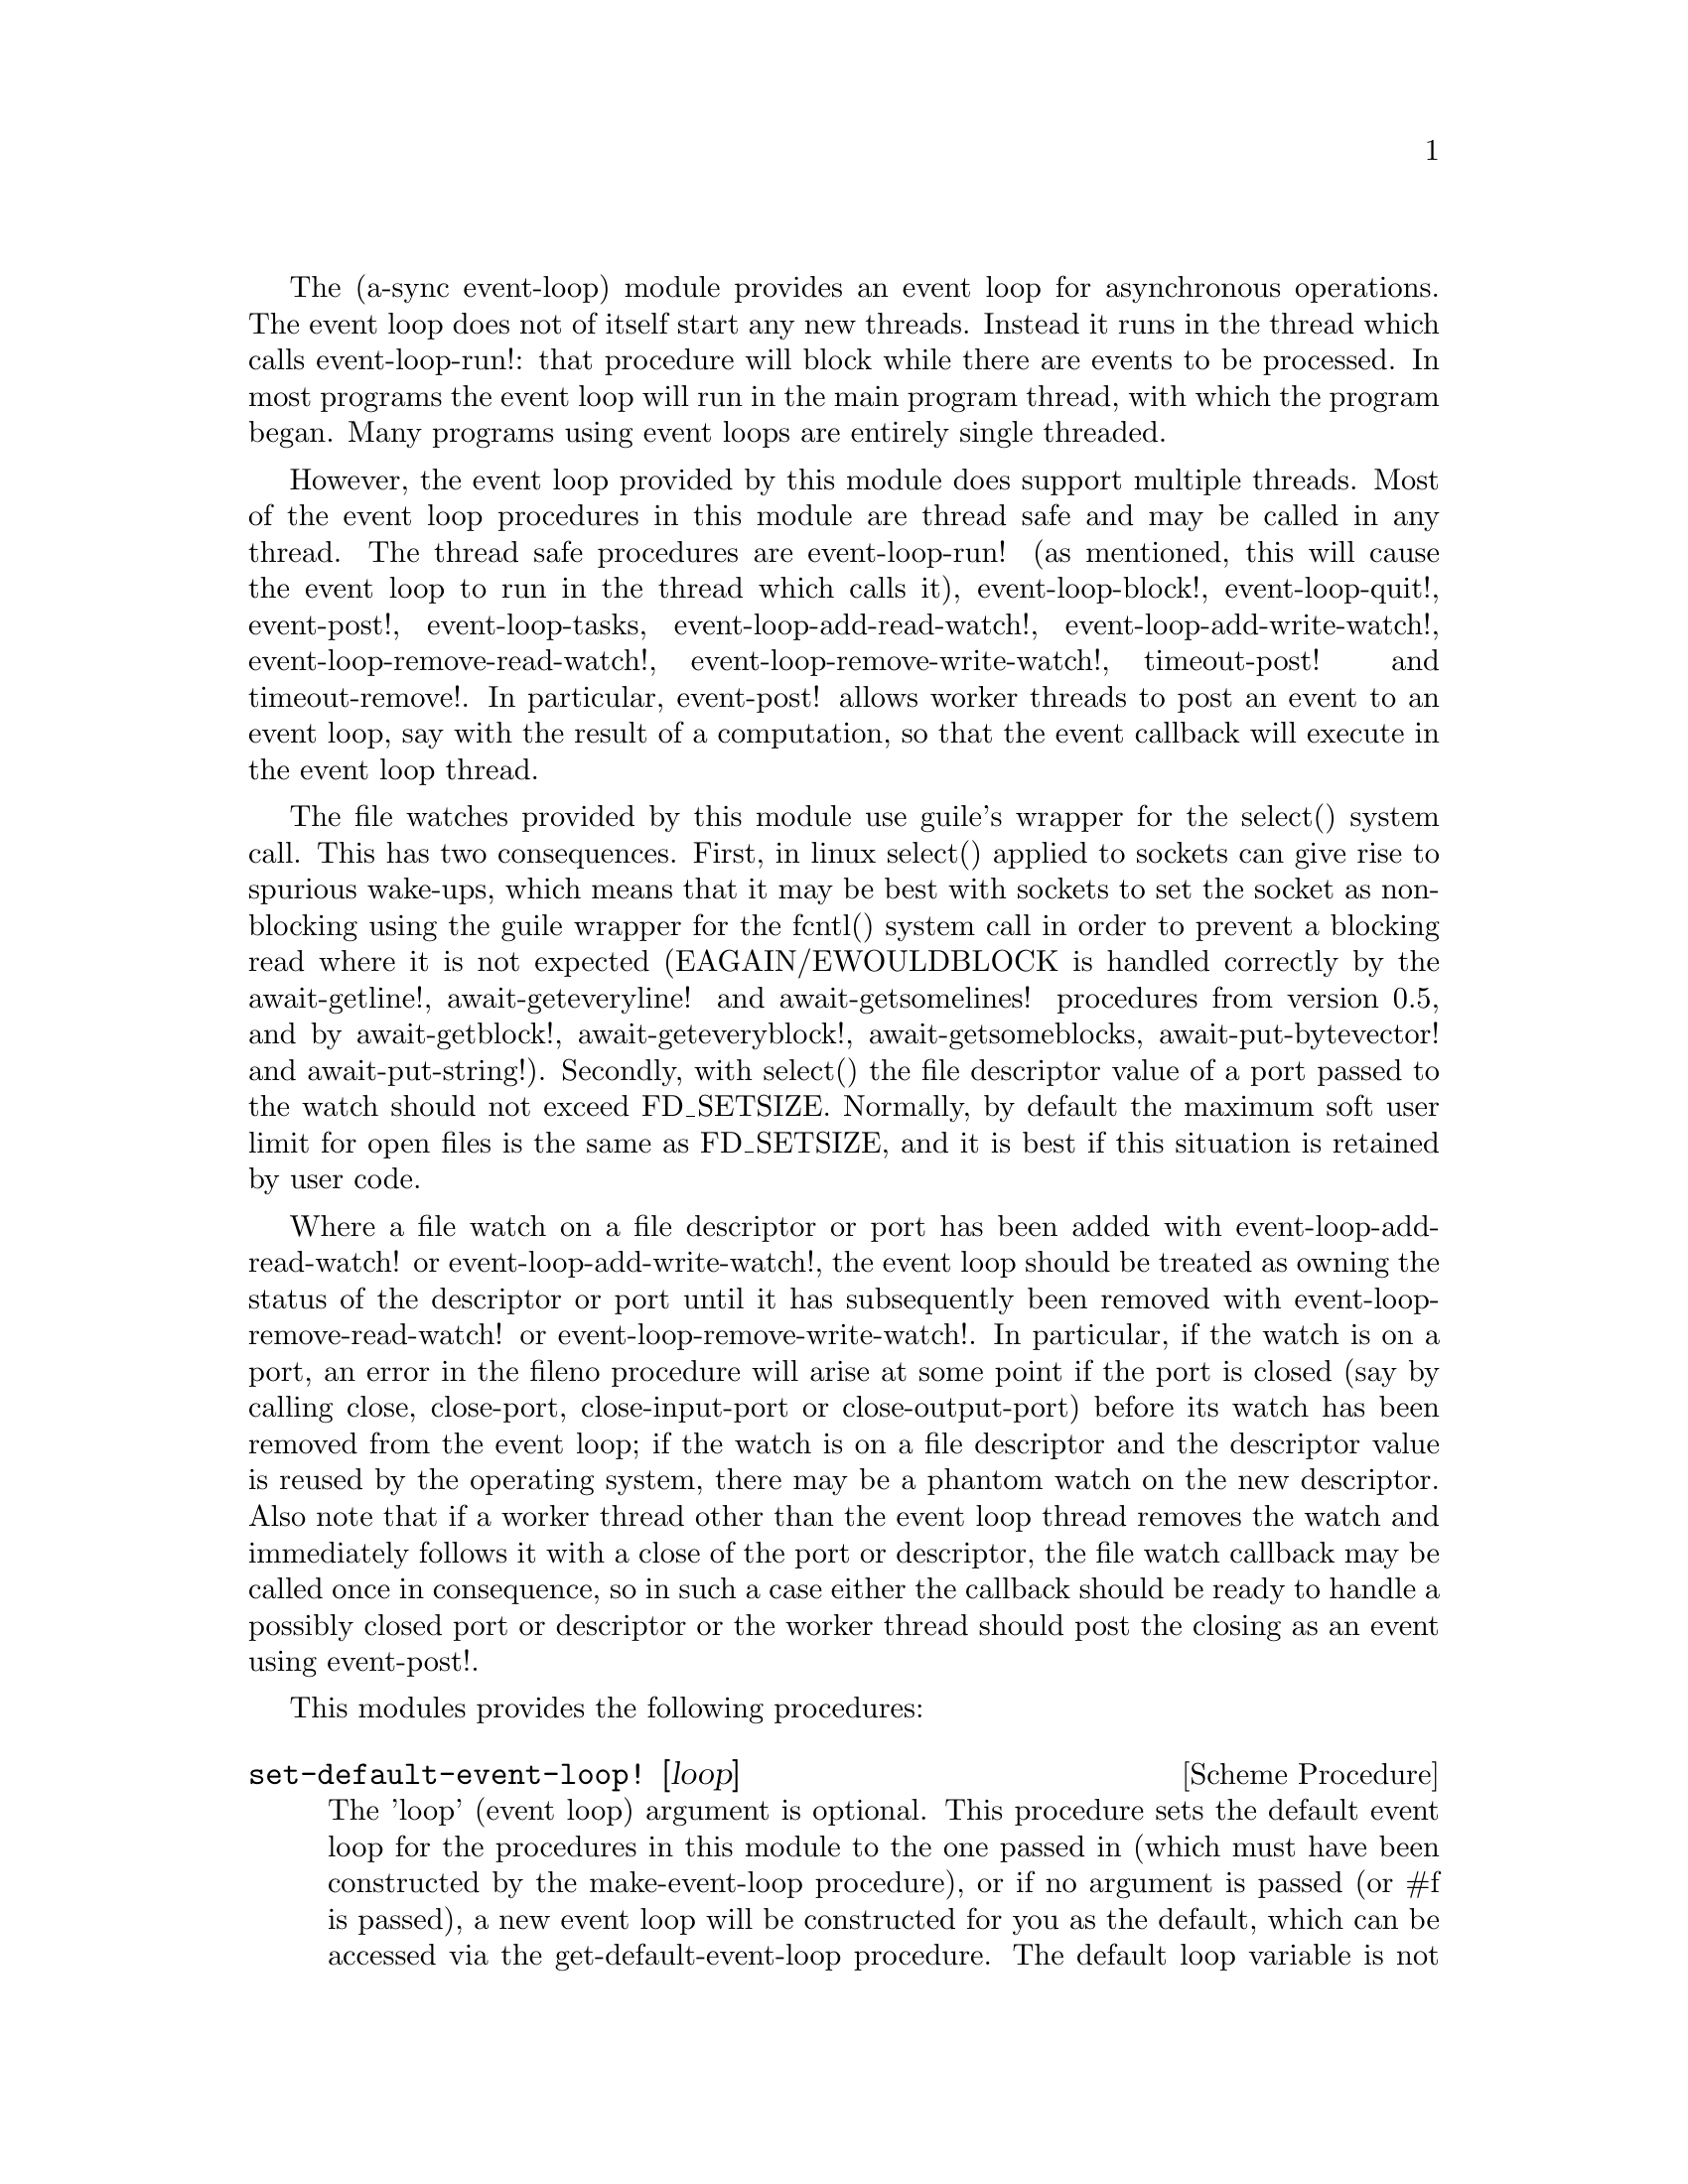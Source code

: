 @node event loop,sockets,coroutines,Top

The (a-sync event-loop) module provides an event loop for asynchronous
operations.  The event loop does not of itself start any new threads.
Instead it runs in the thread which calls event-loop-run!: that
procedure will block while there are events to be processed.  In most
programs the event loop will run in the main program thread, with
which the program began.  Many programs using event loops are entirely
single threaded.

However, the event loop provided by this module does support multiple
threads.  Most of the event loop procedures in this module are thread
safe and may be called in any thread.  The thread safe procedures are
event-loop-run! (as mentioned, this will cause the event loop to run
in the thread which calls it), event-loop-block!, event-loop-quit!,
event-post!, event-loop-tasks, event-loop-add-read-watch!,
event-loop-add-write-watch!, event-loop-remove-read-watch!,
event-loop-remove-write-watch!, timeout-post! and timeout-remove!.  In
particular, event-post! allows worker threads to post an event to an
event loop, say with the result of a computation, so that the event
callback will execute in the event loop thread.

The file watches provided by this module use guile's wrapper for the
select() system call.  This has two consequences.  First, in linux
select() applied to sockets can give rise to spurious wake-ups, which
means that it may be best with sockets to set the socket as
non-blocking using the guile wrapper for the fcntl() system call in
order to prevent a blocking read where it is not expected
(EAGAIN/EWOULDBLOCK is handled correctly by the await-getline!,
await-geteveryline! and await-getsomelines! procedures from version
0.5, and by await-getblock!, await-geteveryblock!,
await-getsomeblocks, await-put-bytevector! and await-put-string!).
Secondly, with select() the file descriptor value of a port passed to
the watch should not exceed FD_SETSIZE.  Normally, by default the
maximum soft user limit for open files is the same as FD_SETSIZE, and
it is best if this situation is retained by user code.

Where a file watch on a file descriptor or port has been added with
event-loop-add-read-watch! or event-loop-add-write-watch!, the event
loop should be treated as owning the status of the descriptor or port
until it has subsequently been removed with
event-loop-remove-read-watch! or event-loop-remove-write-watch!.  In
particular, if the watch is on a port, an error in the fileno
procedure will arise at some point if the port is closed (say by
calling close, close-port, close-input-port or close-output-port)
before its watch has been removed from the event loop; if the watch is
on a file descriptor and the descriptor value is reused by the
operating system, there may be a phantom watch on the new descriptor.
Also note that if a worker thread other than the event loop thread
removes the watch and immediately follows it with a close of the port
or descriptor, the file watch callback may be called once in
consequence, so in such a case either the callback should be ready to
handle a possibly closed port or descriptor or the worker thread
should post the closing as an event using event-post!.

This modules provides the following procedures:

@deffn {Scheme Procedure} set-default-event-loop! [loop]
The 'loop' (event loop) argument is optional.  This procedure sets the
default event loop for the procedures in this module to the one passed
in (which must have been constructed by the make-event-loop
procedure), or if no argument is passed (or #f is passed), a new event
loop will be constructed for you as the default, which can be accessed
via the get-default-event-loop procedure.  The default loop variable
is not a fluid or a parameter - it is intended that the default event
loop is the same for every thread in the program, and that the default
event loop would normally run in the thread with which the program
started.  This procedure is not thread safe - if it might be called by
a different thread from others which might access the default event
loop, then external synchronization may be required.  However, that
should not normally be an issue.  The normal course would be to call
this procedure once only on program start up, before other threads
have started.  It is usually a mistake to call this procedure twice:
if there are asynchronous events pending (that is, if event-loop-run!
has not returned) you will probably not get the results you expect.

Note that if a default event-loop is constructed for you because no
argument is passed (or #f is passed), no throttling arguments are
applied to it (see the documentation on make-event-loop for more about
that).  If throttling is wanted, the make-event-loop procedure should
be called explicitly and the result passed to this procedure.
@end deffn

@deffn {Scheme Procedure} get-default-event-loop
This returns the default loop set by the set-default-event-loop!
procedure, or #f if none has been set.
@end deffn

@deffn {Scheme Procedure} make-event-loop [throttle-threshold throttle-delay]
This constructs a new event loop object.  From version 0.8, this
procedure optionally takes two throttling arguments for backpressure
when applying the event-post! procedure to the event loop.  The
'throttle-threshold' argument specifies the number of unexecuted tasks
queued for execution, by virtue of calls to event-post!, at which
throttling will first be applied.  Where the threshold is exceeded,
throttling proceeds by adding a wait to any thread which calls the
event-post! procedure, equal to the cube of the number of times (if
any) by which the number of queued tasks exceeds the threshold
multiplied by the value of 'threshold-delay'.  The value of
'threshold-delay' should be given in microseconds.  Throttling is only
applied where the call to event-post! is made in a thread other than
the one in which the event loop runs.

So if the threshold given is 10000 tasks and the delay given is 1000
microseconds, upon 10000 unexecuted tasks accumulating a delay of 1000
microseconds will be applied to callers of event-post! which are not
in the event loop thread, at 20000 unexecuted tasks a delay of 8000
microseconds will be applied, and at 30000 unexecuted tasks a delay of
27000 microseconds will be applied, and so on.

If throttle-threshold and throttle-delay arguments are not provided
(or #f is passed for them), then no throttling takes place.
@end deffn

@deffn {Scheme Procedure} event-loop? obj
This procedure indicates whether 'obj' is an event-loop object
constructed by make-event-loop.
@end deffn

@deffn {Scheme Procedure} event-loop-run! [loop]
The 'loop' (event loop) argument is optional.  This procedure starts
the event loop passed in as an argument, or if none is passed (or #f
is passed) it starts the default event loop.  The event loop will run
in the thread which calls this procedure.  If this procedure has
returned, including after a call to event-loop-quit!, this procedure
may be called again to restart the event loop.  If a callback throws,
or something else throws in the implementation, then this procedure
will clean up the event loop as if event-loop-quit! had been called,
and the exception will be rethrown out of this procedure.
@end deffn

@deffn {Scheme Procedure} event-loop-add-read-watch! file proc [loop]
The 'loop' (event loop) argument is optional.  This procedure will
start a read watch in the event loop passed in as an argument, or if
none is passed (or #f is passed), in the default event loop.  The
'proc' callback should take a single argument, and when called this
will be set to 'in or 'excpt.  The same port or file descriptor can
also be passed to event-loop-add-write-watch, and if so and the
descriptor is also available for writing, the write callback will also
be called with its argument set to 'out.  If there is already a read
watch for the file passed, the old one will be replaced by the new
one.  If 'proc' returns #f, the read watch will be removed from the
event loop, otherwise the watch will continue.  This is thread safe -
any thread may add a watch, and the callback will execute in the event
loop thread.  The file argument can be either a port or a file
descriptor.  If 'file' is a file descriptor, any port for the
descriptor is not referenced for garbage collection purposes - it must
remain valid while operations are carried out on the descriptor.  If
'file' is a buffered port, buffering will be taken into account in
indicating whether a read can be made without blocking (but on a
buffered port, for efficiency purposes each read operation in response
to this watch should usually exhaust the buffer by calling drain-input
or by looping on char-ready?).

This procedure should not throw an exception unless memory is
exhausted.
@end deffn

@deffn {Scheme Procedure} event-loop-add-write-watch! file proc [loop]
The 'loop' (event loop) argument is optional.  This procedure will
start a write watch in the event loop passed in as an argument, or if
none is passed (or #f is passed), in the default event loop.  The
'proc' callback should take a single argument, and when called this
will be set to 'out or 'excpt.  The same port or file descriptor can
also be passed to event-loop-add-read-watch, and if so and the
descriptor is also available for reading or in exceptional condition,
the read callback will also be called with its argument set to 'in or
'excpt (if both a read and a write watch have been set for the same
file argument, and there is an exceptional condition, it is the read
watch procedure which will be called with 'excpt rather than the write
watch procedure, so if that procedure returns #f only the read watch
will be removed).  If there is already a write watch for the file
passed, the old one will be replaced by the new one.  If 'proc'
returns #f, the write watch will be removed from the event loop,
otherwise the watch will continue.  This is thread safe - any thread
may add a watch, and the callback will execute in the event loop
thread.  The file argument can be either a port or a file descriptor.
If 'file' is a file descriptor, any port for the descriptor is not
referenced for garbage collection purposes - it must remain valid
while operations are carried out on the descriptor.

If 'file' is a buffered port, buffering will be taken into account in
indicating whether a write can be made without blocking, either
because there is room in the buffer for a character, or because the
underlying file descriptor is ready for a character.  This can have
unintended consequences: if the buffer is full but the underlying file
descriptor is ready for a character, the next write will cause a
buffer flush, and if the size of the buffer is greater than the number
of characters that the file can receive without blocking, blocking
might still occur.  Unless the port will carry out a partial flush in
such a case, this procedure will therefore generally work best with
unbuffered ports (say by using the open-file, fdopen or duplicate-port
procedure with the '0' mode option or the R6RS open-file-input-port
procedure with a buffer-mode of none, or by calling setvbuf).

This procedure should not throw an exception unless memory is
exhausted.
@end deffn

@deffn {Scheme Procedure} event-loop-remove-read-watch! file [loop]
The 'loop' (event loop) argument is optional.  This procedure will
remove a read watch from the event loop passed in as an argument, or
if none is passed (or #f is passed), from the default event loop.  The
file argument may be a port or a file descriptor.  This is thread safe
- any thread may remove a watch.  A file descriptor and a port with
the same underlying file descriptor compare equal for the purposes of
removal.
@end deffn

@deffn {Scheme Procedure} event-loop-remove-write-watch! file [loop]
The 'loop' (event loop) argument is optional.  This procedure will
remove a write watch from the event loop passed in as an argument, or
if none is passed (or #f is passed), from the default event loop.  The
file argument may be a port or a file descriptor.  This is thread safe
- any thread may remove a watch.  A file descriptor and a port with
the same underlying file descriptor compare equal for the purposes of
removal.
@end deffn

@deffn {Scheme Procedure} event-post! action [loop]
The 'loop' (event loop) argument is optional.  This procedure will
post a callback for execution in the event loop passed in as an
argument, or if none is passed (or #f is passed), in the default event
loop.  The 'action' callback is a thunk.  This is thread safe - any
thread may post an event (that is its main purpose), and the action
callback will execute in the event loop thread.  Actions execute in
the order in which they were posted.  If an event is posted from a
worker thread, it will normally be necessary to call event-loop-block!
beforehand.

This procedure should not throw an exception unless memory is
exhausted.  If the 'action' callback throws, and the exception is not
caught locally, it will propagate out of event-loop-run!.

Where this procedure is called by other than the event loop thread,
throttling may take place if the number of posted callbacks waiting to
execute exceeds the threshold set for the event loop - see the
documentation on make-event-loop for further details.
@end deffn

@deffn {Scheme Procedure} timeout-post! msecs action [loop]
The 'loop' (event loop) argument is optional.  This procedure adds a
timeout to the event loop passed in as an argument, or if none is
passed (or #f is passed), to the default event loop.  The timeout will
repeat unless and until the passed-in callback returns #f or
timeout-remove! is called.  The passed-in callback must be a thunk.
This procedure returns a tag symbol to which timeout-remove! can be
applied.  It may be called by any thread, and the timeout callback
will execute in the event loop thread.

This procedure should not throw an exception unless memory is
exhausted.  If the 'action' callback throws, and the exception is not
caught locally, it will propagate out of event-loop-run!.
@end deffn

@deffn {Scheme Procedure} timeout-remove! tag [loop]
The 'loop' (event loop) argument is optional.  This procedure stops
the timeout with the given tag from executing in the event loop passed
in as an argument, or if none is passed (or #f is passed), in the
default event loop.  It may be called by any thread.
@end deffn

@deffn {Scheme Procedure} event-loop-tasks [loop]
This procedure returns the number of callbacks posted to an event loop
with the event-post! procedure which at the time still remain queued
for execution.  Amongst other things, it can be used by a calling
thread which is not the event loop thread to determine whether
throttling is likely to be applied to it when calling event-post! -
see the documentation on make-event-loop for further details.

The 'loop' (event loop) argument is optional: this procedure operates
on the event loop passed in as an argument, or if none is passed (or
#f is passed), on the default event loop.  This procedure is thread
safe - any thread may call it.

This procedure is first available in version 0.8 of this library.
@end deffn

@deffn {Scheme Procedure} event-loop-block! val [loop]
By default, upon there being no more watches, timeouts and posted
events for an event loop, event-loop-run! will return, which is
normally what you want with a single threaded program.  However, this
is undesirable where a worker thread is intended to post an event to
the main loop after it has reached a result, say via
await-task-in-thread!, because the main loop may have ended before it
posts.  Passing #t to the val argument of this procedure will prevent
that from happening, so that the event loop can only be ended by
calling event-loop-quit!, or by calling event-loop-block! again with a
#f argument (to switch the event loop back to non-blocking mode, pass
#f).  This is thread safe - any thread may call this procedure.  The
'loop' (event loop) argument is optional: this procedure operates on
the event loop passed in as an argument, or if none is passed (or #f
is passed), on the default event loop.
@end deffn

@deffn {Scheme Procedure} event-loop-quit! [loop]
This procedure causes an event loop to unblock.  Any events remaining
in the event loop will be discarded.  New events may subsequently be
added after event-loop-run! has unblocked and event-loop-run! then
called for them.  This is thread safe - any thread may call this
procedure.  The 'loop' (event loop) argument is optional: this
procedure operates on the event loop passed in as an argument, or if
none is passed (or #f is passed), on the default event loop.
@end deffn

@deffn {Scheme Procedure} await-task-in-thread! await resume [loop] thunk [handler]
The loop and handler arguments are optional.  The procedure will run
'thunk' in its own thread, and then post an event to the event loop
specified by the 'loop' argument when 'thunk' has finished, or to the
default event loop if no 'loop' argument is provided or if #f is
provided as the 'loop' argument (pattern matching is used to detect
the type of the third argument).  This procedure calls 'await' and
will return the thunk's return value.  It is intended to be called in
a waitable procedure invoked by a-sync.  It will normally be necessary
to call event-loop-block! before invoking this procedure.  If the
optional 'handler' argument is provided, then that handler will be run
in the event loop thread if 'thunk' throws and the return value of the
handler would become the return value of this procedure; otherwise the
program will terminate if an unhandled exception propagates out of
'thunk'.  'handler' should take the same arguments as a guile catch
handler (this is implemented using catch).

This procedure must (like the a-sync procedure) be called in the same
thread as that in which the event loop runs, where the result of
calling 'thunk' will be received.  As mentioned above, the thunk
itself will run in its own thread.

As the worker thread calls event-post!, it might be subject to
throttling by the event loop concerned.  See the documentation on the
make-event-loop procedure for further information about that.

Exceptions may propagate out of this procedure if they arise while
setting up (that is, before the worker thread starts), which shouldn't
happen unless memory is exhausted or pthread has run out of resources.
Exceptions arising during execution of the task, if not caught by a
handler procedure, will terminate the program.  Exceptions thrown by
the handler procedure will propagate out of event-loop-run!.

Here is an example of the use of await-task-in-thread!:
@example
(set-default-event-loop!) ;; if none has yet been set
(a-sync (lambda (await resume)
	  (simple-format #t "1 + 1 is ~A\n"
			 (await-task-in-thread! await resume
						(lambda ()
						  (+ 1 1))))
	  (event-loop-quit!)))
(event-loop-block! #t) ;; because the task runs in another thread
(event-loop-run!)
@end example
@end deffn

@deffn {Scheme Procedure} await-task-in-event-loop! await resume [waiter] worker thunk
The 'waiter' argument is optional.  The 'worker' argument is an event
loop running in a different thread than the one in which this
procedure is called, and is the one in which 'thunk' will be executed
by posting an event to that loop.  The result of executing 'thunk'
will then be posted to the event loop specified by the 'waiter'
argument, or to the default event loop if no 'waiter' argument is
provided or if #f is provided as the 'waiter' argument, and will
comprise this procedure's return value.  This procedure is intended to
be called in a waitable procedure invoked by a-sync.  It will normally
be necessary to call event-loop-block! on 'waiter' (or on the default
event loop) before invoking this procedure.

This procedure calls 'await' and must (like the a-sync procedure) be
called in the same thread as that in which the 'waiter' or default
event loop runs (as the case may be).

This procedure acts as a form of channel through which two different
event loops may communicate.  It also offers a means by which a master
event loop (the waiter or default event loop) may allocate work to
worker event loops for execution.  It would be nice to have a pool of
worker event loops for the purpose, but that is a work for the future.

Depending on the circumstances, it may be desirable to provide
throttling arguments when constructing the 'worker' event loop, in
order to enable backpressure to be supplied if the 'worker' event loop
becomes overloaded: see the documentation on the make-event-loop
procedure for further information about that.  (This procedure calls
event-post! in both the 'waiter' and 'worker' event loops by the
respective threads of the other, so either could be subject to
throttling.)

Exceptions may propagate out of this procedure if they arise while
setting up, which shouldn't happen unless memory is exhausted or
pthread has run out of resources.  Exceptions arising during execution
of the task, if not caught locally, will propagate out of the
event-loop-run! procedure called for the 'worker' event loop.

This procedure is first available in version 0.8 of this library.

Here is an example of the use of await-task-in-event-loop!:
@example
(set-default-event-loop!)     ;; if none has yet been set
(define worker (make-event-loop))
(event-loop-block! #t)        ;; because the task runs in another thread
(event-loop-block! #t worker)

(call-with-new-thread
 (lambda ()
   (event-loop-run! worker)))

(a-sync (lambda (await resume)
	  (let ((res
		 (await-task-in-event-loop! await resume worker
					    (lambda ()
					      (+ 5 10)))))
	    (simple-format #t "~A\n" res)
	    (event-loop-block! #f worker)
	    (event-loop-block! #f))))
(event-loop-run!)
@end example
@end deffn

@deffn {Scheme Procedure} await-task! await resume [loop] thunk
The 'loop' argument is optional.  This is a convenience procedure for
use with an event loop, which will run 'thunk' in the event loop
specified by the 'loop' argument, or in the default event loop if no
'loop' argument is provided or #f is provided as the 'loop' argument.
This procedure calls 'await' and will return the thunk's return value.
It is intended to be called in a waitable procedure invoked by a-sync.
It is the single-threaded corollary of await-task-in-thread!.  This
means that (unlike with await-task-in-thread!) while 'thunk' is
running other events in the event loop will not make progress, so
blocking calls should not be made in 'thunk'.  This procedure can be
useful for the purpose of implementing co-operative multi-tasking, say
by composing tasks with compose-a-sync (see the @ref{compose,,compose}
module).

This procedure must (like the a-sync procedure) be called in the same
thread as that in which the event loop runs.

This procedure calls event-post! in the event loop concerned.  This is
done in the same thread as that in which the event loop runs so it
cannot of itself be throttled.  However it may contribute to the
number of accumulated unexecuted tasks in the event loop and therefore
contribute to the throttling of other threads by the loop.  See the
documentation on the make-event-loop procedure for further information
about that.

Exceptions may propagate out of this procedure if they arise while
setting up (that is, before the task starts), which shouldn't happen
unless memory is exhausted.  Exceptions arising during execution of
the task, if not caught locally, will propagate out of
event-loop-run!.

Here is an example of the use of await-task!:
@example
(set-default-event-loop!) ;; if none has yet been set
(a-sync (lambda (await resume)
	  (simple-format #t "1 + 1 is ~A\n"
			 (await-task! await resume
				      (lambda ()
					(+ 1 1))))))
(event-loop-run!)
@end example
@end deffn

@deffn {Scheme Procedure} await-generator-in-thread! await resume [loop] generator proc [handler]
The 'loop' and 'handler' arguments are optional.  The 'generator'
argument is a procedure taking one argument, namely a yield argument
(see the documentation on the make-iterator procedure for further
details).  This await-generator-in-thread! procedure will run
'generator' in its own worker thread, and whenever 'generator' yields
a value will cause 'proc' to execute in the event loop specified by
the 'loop' argument (or in the default event loop if no 'loop'
argument is provided or if #f is provided as the 'loop' argument -
pattern matching is used to detect the type of the third argument).

'proc' should be a procedure taking a single argument, namely the
value yielded by the generator.  If the optional 'handler' argument is
provided, then that handler will be run in the event loop thread if
'generator' throws; otherwise the program will terminate if an
unhandled exception propagates out of 'generator'.  'handler' should
take the same arguments as a guile catch handler (this is implemented
using catch).

This procedure calls 'await' and will return when the generator has
finished or, if 'handler' is provided, upon the generator throwing an
exception.  This procedure will return #f if the generator completes
normally, or 'guile-a-sync-thread-error if the generator throws an
exception and 'handler' is run (the 'guile-a-sync-thread-error symbol
is reserved to the implementation and should not be yielded by the
generator).

This procedure is intended to be called in a waitable procedure
invoked by a-sync.  It will normally be necessary to call
event-loop-block! before invoking this procedure.

This procedure must (like the a-sync procedure) be called in the same
thread as that in which the event loop runs.  As mentioned above, the
generator itself will run in its own thread.

As the worker thread calls event-post!, it might be subject to
throttling by the event loop concerned.  See the documentation on the
make-event-loop procedure for further information about that.

Exceptions may propagate out of this procedure if they arise while
setting up (that is, before the worker thread starts), which shouldn't
happen unless memory is exhausted or pthread has run out of resources.
Exceptions arising during execution of the generator, if not caught by
a handler procedure, will terminate the program.  Exceptions thrown by
the handler procedure will propagate out of event-loop-run!.
Exceptions thrown by 'proc', if not caught locally, will also
propagate out of event-loop-run!.

This procedure is first available in version 0.9 of this library.

Here is an example of the use of await-generator-in-thread!:
@example
(set-default-event-loop!) ;; if none has yet been set
(a-sync (lambda (await resume)
          (await-generator-in-thread! await resume
				      (lambda (yield)
					(let loop ((count 0))
					  (when (< count 5)
					    (yield (* 2 count))
					    (loop (1+ count)))))
				      (lambda (val)
					(display val)
					(newline)))
	  (event-loop-block! #f)))
(event-loop-block! #t) ;; because the generator runs in another thread
(event-loop-run!)
@end example
@end deffn

@deffn {Scheme Procedure} await-generator-in-event-loop! await resume [waiter] worker generator proc
The 'waiter' argument is optional.  The 'worker' argument is an event
loop running in a different thread than the one in which this
procedure is called.  The 'generator' argument is a procedure taking
one argument, namely a yield argument (see the documentation on the
make-iterator procedure for further details).  This
await-generator-in-event-loop! procedure will cause 'generator' to run
in the 'worker' event loop, and whenever 'generator' yields a value
this will cause 'proc' to execute in the event loop specified by the
'waiter' argument, or in the default event loop if no 'waiter'
argument is provided or if #f is provided as the 'waiter' argument.
'proc' should be a procedure taking a single argument, namely the
value yielded by the generator.

This procedure is intended to be called in a waitable procedure
invoked by a-sync.  It will normally be necessary to call
event-loop-block! on 'waiter' (or on the default event loop) before
invoking this procedure.

This procedure calls 'await' and will return when the generator has
finished.  It must (like the a-sync procedure) be called in the same
thread as that in which the 'waiter' or default event loop runs (as
the case may be).

This procedure acts, with await-task-in-event-loop!, as a form of
channel through which two different event loops may communicate.  It
also offers a means by which a master event loop (the waiter or
default event loop) may allocate work to worker event loops for
execution.  It would be nice to have a pool of worker event loops for
the purpose, but that is a work for the future.

Depending on the circumstances, it may be desirable to provide
throttling arguments when constructing the 'worker' event loop, in
order to enable backpressure to be supplied if the 'worker' event loop
becomes overloaded: see the documentation on the make-event-loop
procedure for further information about that.
(This procedure calls event-post! in both the 'waiter' and 'worker'
event loops by the respective threads of the other, so either could
be subject to throttling.)

Exceptions may propagate out of this procedure if they arise while
setting up, which shouldn't happen unless memory is exhausted or
pthread has run out of resources.  Exceptions arising during execution
of the generator, if not caught locally, will propagate out of the
event-loop-run! procedure called for the 'worker' event loop.
Exceptions arising during the execution of 'proc', if not caught
locally, will propagate out of the event-loop-run! procedure called
for the 'waiter' or default event loop (as the case may be).

This procedure is first available in version 0.9 of this library.

Here is an example of the use of await-generator-in-event-loop!:
@example
(set-default-event-loop!)     ;; if none has yet been set
(define worker (make-event-loop))
(event-loop-block! #t)        ;; because the generator runs in another thread
(event-loop-block! #t worker)

(call-with-new-thread
 (lambda ()
   (event-loop-run! worker)))

(a-sync (lambda (await resume)
	  (await-generator-in-event-loop! await resume worker
					  (lambda (yield)
					    (let loop ((count 0))
					      (when (< count 5)
						(yield (* 2 count))
						(loop (1+ count)))))
					  (lambda (val)
					    (display val)
					    (newline)))
	  (event-loop-block! #f worker)
	  (event-loop-block! #f)))
(event-loop-run!)
@end example
@end deffn

@deffn {Scheme Procedure} await-generator! await resume [loop] generator proc
The 'loop' argument is optional.  The 'generator' argument is a
procedure taking one argument, namely a yield argument (see the
documentation on the make-iterator procedure for further details).
This await-generator! procedure will run 'generator', and whenever
'generator' yields a value will cause 'proc' to execute in the event
loop specified by the 'loop' argument, or in the default event loop if
no 'loop' argument is provided or #f is provided as the 'loop'
argument.  'proc' should be a procedure taking a single argument,
namely the value yielded by the generator.  Each time 'proc' runs it
will do so as a separate event in the event loop and so be
multi-plexed with other events.

This procedure must (like the a-sync procedure) be called in the same
thread as that in which the event loop runs.

This procedure is intended to be called in a waitable procedure
invoked by a-sync.  It is the single-threaded corollary of
await-generator-in-thread!.  This means that (unlike with
await-generator-in-thread!) while 'generator' is running other
events in the event loop will not make progress, so blocking calls
(other than to the yield procedure) should not be made in 'generator'.
This procedure can be useful for the purpose of implementing
co-operative multi-tasking, say by composing tasks with
compose-a-sync (see compose.scm).

This procedure calls event-post! in the event loop concerned.  This is
done in the same thread as that in which the event loop runs so it
cannot of itself be throttled.  However it may contribute to the
number of accumulated unexecuted tasks in the event loop and therefore
contribute to the throttling of other threads by the loop.  See the
documentation on the make-event-loop procedure for further information
about that.

Exceptions may propagate out of this procedure if they arise while
setting up (that is, before the task starts), which shouldn't happen
unless memory is exhausted.  Exceptions arising during execution of
the generator, if not caught locally, will propagate out of
await-generator!.  Exceptions thrown by 'proc', if not caught locally,
will propagate out of event-loop-run!.

This procedure is first available in version 0.9 of this library.

Here is an example of the use of await-generator!:
@example
(set-default-event-loop!) ;; if none has yet been set
(a-sync (lambda (await resume)
	  (await-generator! await resume
			    (lambda (yield)
			      (let loop ((count 0))
				(when (< count 5)
				  (yield (* 2 count))
				  (loop (1+ count)))))
			    (lambda (val)
			      (display val)
			      (newline)))))
(event-loop-run!)
@end example
@end deffn

@deffn {Scheme Procedure} await-timeout! await resume [loop] msecs thunk
This is a convenience procedure for use with an event loop, which will
run 'thunk' in the event loop thread when the timeout expires.  This
procedure calls 'await' and will return the thunk's return value.  It
is intended to be called in a waitable procedure invoked by a-sync.
The timeout is single shot only - as soon as 'thunk' has run once and
completed, the timeout will be removed from the event loop.  The
'loop' argument is optional: this procedure operates on the event loop
passed in as an argument, or if none is passed (or #f is passed), on
the default event loop.

This procedure must (like the a-sync procedure) be called in the same
thread as that in which the event loop runs.

Exceptions may propagate out of this procedure if they arise while
setting up (that is, before the first call to 'await' is made), which
shouldn't happen unless memory is exhausted.  Exceptions thrown by
'thunk', if not caught locally, will propagate out of event-loop-run!.

Here is an example of the use of event-timeout!:
@example
(set-default-event-loop!) ;; if none has yet been set
(a-sync (lambda (await resume)
	  (simple-format #t
			 "Timeout ~A\n"
			 (await-timeout! await resume
					 100
					 (lambda ()
					   "expired")))))
(event-loop-run!)
@end example
@end deffn

@deffn {Scheme Procedure} a-sync-read-watch! resume file proc [loop]
This is a convenience procedure for use with an event loop, which will
run 'proc' in the event loop thread whenever 'file' is ready for
reading, and apply 'resume' (obtained from a call to a-sync) to the
return value of 'proc'.  'file' can be a port or a file descriptor
(and if it is a file descriptor, the revealed count is not
incremented).  'proc' should take a single argument which will be set
by the event loop to 'in or 'excpt (see the documentation on
event-loop-add-read-watch! for further details).  It is intended to be
called in a waitable procedure invoked by a-sync.  The watch is
multi-shot - it is for the user to bring it to an end at the right
time by calling event-loop-remove-read-watch! in the waitable
procedure.  If 'file' is a buffered port, buffering will be taken into
account in indicating whether a read can be made without blocking (but
on a buffered port, for efficiency purposes each read operation in
response to this watch should usually exhaust the buffer by calling
drain-input or by looping on char-ready?).

This procedure is mainly intended as something from which higher-level
asynchronous file operations can be constructed, such as the
await-readline! procedure.  The 'loop' argument is optional: this
procedure operates on the event loop passed in as an argument, or if
none is passed (or #f is passed), on the default event loop

Because this procedure takes a 'resume' argument derived from the
a-sync procedure, it must (like the a-sync procedure) in practice be
called in the same thread as that in which the event loop runs.

This procedure should not throw an exception unless memory is
exhausted.  If 'proc' throws, say because of port errors, and the
exception is not caught locally, it will propagate out of
event-loop-run!.

As an example of how to use a-sync-read-watch!, here is the
implementation of await-getline!:
@example
(define await-getline!
   (case-lambda
    ((await resume port)
     (await-getline! await resume #f port))
    ((await resume loop port)
     (let ()
       (define chunk-size 128)
       (define text (make-bytevector chunk-size))
       (define text-len 0)
       (define (append-byte! u8)
	 (when (= text-len (bytevector-length text))
	   (let ((tmp text))
	     (set! text (make-bytevector (+ text-len chunk-size)))
	     (bytevector-copy! tmp 0 text 0 text-len)))
	 (bytevector-u8-set! text text-len u8)
	 (set! text-len (1+ text-len)))
       (define (make-outstring)
	 (let ((encoding (or (port-encoding port)
			     (fluid-ref %default-port-encoding)
			     "ISO-8859-1"))
	       (conversion-strategy (port-conversion-strategy port))
	       (out-bv (make-bytevector text-len)))
	   (bytevector-copy! text 0 out-bv 0 text-len)
	   (iconv:bytevector->string out-bv encoding conversion-strategy)))
       (a-sync-read-watch! resume
			   port
			   (lambda (status)
			     (if (eq? status 'excpt)
				 #f
				 (let next ()
				   (let ((u8
					  (catch 'system-error
					    (lambda ()
					      (get-u8 port))
					    (lambda args
					      (if (or (= EAGAIN (system-error-errno args))
						      (and (defined? 'EWOULDBLOCK) 
							   (= EWOULDBLOCK (system-error-errno args))))
						  'more
						  (apply throw args))))))
				     (cond
				      ((eq? u8 'more)
				       'more)
				      ((eof-object? u8)
				       (if (= text-len 0)
					   u8
					   (make-outstring)))
				      ((= u8 (char->integer #\return))
				       (if (char-ready? port)
					   (next)
					   'more))
				      ((= u8 (char->integer #\newline))
				       (make-outstring))
				      (else
				       (append-byte! u8)
				       (if (char-ready? port)
					   (next)
					   'more)))))))
			   loop))
     (let next ((res (await)))
       (if (eq? res 'more)
	   (next (await))
	   (begin
	     (event-loop-remove-read-watch! port loop)
	     res))))))
@end example
@end deffn

@deffn {Scheme Procedure} await-getline! await resume [loop] port
This is a convenience procedure for use with an event loop, which will
start a read watch on 'port' for a line of input.  It calls 'await'
while waiting for input and will return the line of text received
(without the terminating '\n' character).  The event loop will not be
blocked by this procedure even if only individual characters or part
characters are available at any one time (although if 'port'
references a socket, it should be non-blocking for this to be
guaranteed).  It is intended to be called in a waitable procedure
invoked by a-sync, and this procedure is implemented using
a-sync-read-watch!.  If an exceptional condition ('excpt) is
encountered, #f will be returned.  If an end-of-file object is
encountered which terminates a line of text, a string containing the
line of text will be returned (and from version 0.3, if an end-of-file
object is encountered without any text, the end-of-file object is
returned rather than an empty string).  The 'loop' argument is
optional: this procedure operates on the event loop passed in as an
argument, or if none is passed (or #f is passed), on the default event
loop.

A port can be made non-blocking with this:

@example
(fcntl [port] F_SETFL (logior O_NONBLOCK
                      (fcntl [port] F_GETFL)))
@end example

This procedure must (like the a-sync procedure) be called in the same
thread as that in which the event loop runs.

Exceptions may propagate out of this procedure if they arise while
setting up (that is, before the first call to 'await' is made), which
shouldn't happen unless memory is exhausted.  Subsequent exceptions
(say, because of port or conversion errors) will propagate out of
event-loop-run!.

From version 0.6, the bytes comprising the input text will be
converted to their string representation using the encoding of 'port'
if a port encoding has been set, or otherwise using the program's
default port encoding, or if neither has been set using iso-8859-1
(Latin-1).  Exceptions from conversion errors will, as mentioned,
propagate out of event-loop-run!.  Conversion errors should not arise
with iso-8859-1 encoding, although the string may not necessarily have
the desired meaning for the program concerned if the input encoding is
in fact different.  From version 0.7, this procedure uses the
conversion strategy for 'port' (which defaults at program start-up to
'substitute); version 0.6 instead always used a conversion strategy of
'error if encountering unconvertible characters).

From version 0.6, this procedure may be used with an end-of-line
representation of either a line-feed (\n) or a carriage-return and
line-feed (\r\n) combination, as from version 0.6 any carriage return
byte will be discarded (this did not occur with earlier versions).

Here is an example of the use of await-getline!:
@example
(set-default-event-loop!) ;; if none has yet been set
(a-sync (lambda (await resume)
	  (display "Enter a line of text at the keyboard\n")
	  (simple-format #t
			 "The line was: ~A\n"
			 (await-getline! await resume
					 (open "/dev/tty" O_RDONLY)))))
(event-loop-run!)
@end example
@end deffn

@deffn {Scheme Procedure} await-geteveryline! await resume [loop] port proc
This is a convenience procedure for use with an event loop, which will
start a read watch on 'port' for lines of input.  It calls 'await'
while waiting for input and will apply 'proc' to every complete line
of text received (without the terminating '\n' character).  'proc'
should be a procedure taking a string as its only argument.

The event loop will not be blocked by this procedure even if only
individual characters or part characters are available at any one time
(although if 'port' references a socket, it should be non-blocking for
this to be guaranteed).  It is intended to be called in a waitable
procedure invoked by a-sync, and this procedure is implemented using
a-sync-read-watch!.  Unlike the await-getline! procedure, the watch
will continue after a line of text has been received in order to
receive further lines.  The watch will not end until end-of-file or an
exceptional condition ('excpt) is reached.  In the event of that
happening, this procedure will end and return an end-of-file object or
#f respectively.

A port can be made non-blocking with this:

@example
(fcntl [port] F_SETFL (logior O_NONBLOCK
                      (fcntl [port] F_GETFL)))
@end example

The 'loop' argument is optional: this procedure operates on the event
loop passed in as an argument, or if none is passed (or #f is passed),
on the default event loop.

This procedure must (like the a-sync procedure) be called in the same
thread as that in which the event loop runs.

Exceptions may propagate out of this procedure if they arise while
setting up (that is, before the first call to 'await' is made), which
shouldn't happen unless memory is exhausted.  Subsequent exceptions
(say, because of port or conversion errors) will propagate out of
event-loop-run!.  Exceptions thrown by 'proc', if not caught locally,
will also propagate out of event-loop-run!.

This procedure is available from version 0.3.  From version 0.6, the
bytes comprising the input text will be converted to their string
representation using the encoding of 'port' if a port encoding has
been set, or otherwise using the program's default port encoding, or
if neither has been set using iso-8859-1 (Latin-1).  Exceptions from
conversion errors will, as mentioned, propagate out of
event-loop-run!.  Conversion errors should not arise with iso-8859-1
encoding, although strings may not necessarily have the desired
meaning for the program concerned if the input encoding is in fact
different.  From version 0.7, this procedure uses the conversion
strategy for 'port' (which defaults at program start-up to
'substitute); version 0.6 instead always used a conversion strategy of
'error if encountering unconvertible characters).

From version 0.6, this procedure may be used with an end-of-line
representation of either a line-feed (\n) or a carriage-return and
line-feed (\r\n) combination, as from version 0.6 any carriage return
byte will be discarded (this did not occur with earlier versions).

Here is an example of the use of await-geteveryline! (because the
keyboard has no end-of-file, use Ctrl-C to exit this code snippet):
@example
(set-default-event-loop!) ;; if none has yet been set
(a-sync (lambda (await resume)
	  (display "Enter lines of text at the keyboard, ^C to finish\n")
	  (let ((port (open "/dev/tty" O_RDONLY)))
	    (await-geteveryline! await resume
				 port
				 (lambda (line)
				   (simple-format #t
						  "The line was: ~A\n"
						  line))))))
(event-loop-run!)
@end example
@end deffn

@deffn {Scheme Procedure} await-getsomelines! await resume [loop] port proc
This is a convenience procedure for use with an event loop, which does
the same as await-geteveryline!, except that it provides a second
argument to 'proc', namely an escape continuation which can be invoked
by 'proc' to cause the procedure to return before end-of-file is
reached.  Behavior is identical to await-geteveryline! if the
continuation is not invoked.

This procedure will start a read watch on 'port' for lines of input.
It calls 'await' while waiting for input and will apply 'proc' to any
complete line of text received (without the terminating '\n'
character).  'proc' should be a procedure taking two arguments, a
string as the first argument containing the line of text read, and an
escape continuation as its second.

The event loop will not be blocked by this procedure even if only
individual characters or part characters are available at any one time
(although if 'port' references a socket, it should be non-blocking for
this to be guaranteed).  It is intended to be called in a waitable
procedure invoked by a-sync.  This procedure is implemented using
a-sync-read-watch!.  The watch will not end until end-of-file or an
exceptional condition ('excpt) is reached, which would cause this
procedure to end and return an end-of-file object or #f respectively,
or until the escape continuation is invoked, in which case the value
passed to the escape continuation will be returned.

A port can be made non-blocking with this:

@example
(fcntl [port] F_SETFL (logior O_NONBLOCK
                      (fcntl [port] F_GETFL)))
@end example

The 'loop' argument is optional: this procedure operates on the event
loop passed in as an argument, or if none is passed (or #f is passed),
on the default event loop.

This procedure must (like the a-sync procedure) be called in the same
thread as that in which the event loop runs.

Exceptions may propagate out of this procedure if they arise while
setting up (that is, before the first call to 'await' is made), which
shouldn't happen unless memory is exhausted.  Subsequent exceptions
(say, because of port or conversion errors) will propagate out of
event-loop-run!.  Exceptions thrown by 'proc', if not caught locally,
will also propagate out of event-loop-run!.

This procedure is available from version 0.4.  From version 0.6, the
bytes comprising the input text will be converted to their string
representation using the encoding of 'port' if a port encoding has
been set, or otherwise using the program's default port encoding, or
if neither has been set using iso-8859-1 (Latin-1).  Exceptions from
conversion errors will, as mentioned, propagate out of
event-loop-run!.  Conversion errors should not arise with iso-8859-1
encoding, although strings may not necessarily have the desired
meaning for the program concerned if the input encoding is in fact
different.  From version 0.7, this procedure uses the conversion
strategy for 'port' (which defaults at program start-up to
'substitute); version 0.6 instead always used a conversion strategy of
'error if encountering unconvertible characters).

From version 0.6, this procedure may be used with an end-of-line
representation of either a line-feed (\n) or a carriage-return and
line-feed (\r\n) combination, as from version 0.6 any carriage return
byte will be discarded (this did not occur with earlier versions).

Here is an example of the use of await-getsomelines!:
@example
(set-default-event-loop!) ;; if none has yet been set
(a-sync (lambda (await resume)
	  (display "Enter lines of text at the keyboard, enter an empty line to finish\n")
	  (let ((port (open "/dev/tty" O_RDONLY)))
	    (await-getsomelines! await resume
				 port
				 (lambda (line k)
                                   (when (string=? line "")
					 (k #f))
				   (simple-format #t
						  "The line was: ~A\n"
						  line))))))
(event-loop-run!)
@end example
@end deffn

@deffn {Scheme Procedure} await-getblock! await resume [loop] port size
This is a convenience procedure for use with an event loop, which will
start a read watch on 'port' for a block of data, such as a binary
record, of size 'size'.  It calls 'await' while waiting for input and
will return a pair, normally comprising as its car a bytevector of
length 'size' containing the data, and as its cdr the number of bytes
received (which will be the same as 'size' unless an end-of-file
object was encountered part way through receiving the data).  The
event loop will not be blocked by this procedure even if only
individual bytes are available at any one time (although if 'port'
references a socket, it should be non-blocking for this to be
guaranteed).  It is intended to be called in a waitable procedure
invoked by a-sync.  This procedure is implemented using
a-sync-read-watch!.

If an exceptional condition ('excpt) is encountered, a pair comprising
(#f . #f) will be returned.  As mentioned above, if an end-of-file
object is encountered after receipt of some but not 'size' bytes, then
a bytevector of length 'size' will be returned as car and the actual
(lesser) number of bytes inserted in it as cdr.  If an end-of-file
object is encountered without any bytes of data, a pair with
eof-object as car and #f as cdr will be returned.

A port can be made non-blocking with this:

@example
(fcntl [port] F_SETFL (logior O_NONBLOCK
                      (fcntl [port] F_GETFL)))
@end example

The 'loop' argument is optional: this procedure operates on the event
loop passed in as an argument, or if none is passed (or #f is passed),
on the default event loop.

This procedure must (like the a-sync procedure) be called in the same
thread as that in which the event loop runs.

Exceptions may propagate out of this procedure if they arise while
setting up (that is, before the first call to 'await' is made), which
shouldn't happen unless memory is exhausted.  Subsequent exceptions
(say, because of port errors) will propagate out of event-loop-run!.

This procedure is first available in version 0.11 of this library.
@end deffn

@deffn {Scheme Procedure} await-geteveryblock! await resume [loop] port size proc
This is a convenience procedure for use with an event loop, which will
start a read watch on 'port' for blocks of data, such as binary
records, of size 'size'.  It calls 'await' while waiting for input and
will apply 'proc' to any block of data received.  'proc' should be a
procedure taking two arguments, first a bytevector of length 'size'
containing the block of data read and second the size of the block of
data placed in the bytevector.  The value passed as the size of the
block of data placed in the bytevector will always be the same as
'size' unless end-of-file has been encountered after receiving only a
partial block of data.

The event loop will not be blocked by this procedure even if only
individual bytes are available at any one time (although if 'port'
references a socket, it should be non-blocking for this to be
guaranteed).  It is intended to be called in a waitable procedure
invoked by a-sync.  This procedure is implemented using
a-sync-read-watch!.  Unlike the await-getblock! procedure, the watch
will continue after a complete block of data has been received in
order to receive further blocks.  The watch will not end until
end-of-file or an exceptional condition ('excpt) is reached.  In the
event of that happening, this procedure will end and return an
end-of-file object or #f respectively.

A port can be made non-blocking with this:

@example
(fcntl [port] F_SETFL (logior O_NONBLOCK
                      (fcntl [port] F_GETFL)))
@end example

For efficiency reasons, this procedure passes its internal bytevector
buffer to 'proc' as proc's first argument and, when 'proc' returns,
re-uses it.  Therefore, if 'proc' stores its first argument for use
after 'proc' has returned, it should store it by copying it.

The 'loop' argument is optional: this procedure operates on the event
loop passed in as an argument, or if none is passed (or #f is passed),
on the default event loop.

This procedure must (like the a-sync procedure) be called in the same
thread as that in which the event loop runs.

Exceptions may propagate out of this procedure if they arise while
setting up (that is, before the first call to 'await' is made), which
shouldn't happen unless memory is exhausted.  Subsequent exceptions
(say, because of port errors) will propagate out of event-loop-run!.
Exceptions raised by 'proc', if not caught locally, will also
propagate out of event-loop-run!.

This procedure is first available in version 0.11 of this library.
@end deffn

@deffn {Scheme Procedure} await-getsomeblocks! await resume [loop] port size proc
This is a convenience procedure for use with an event loop, which does
the same as await-geteveryblock!, except that it provides a third
argument to 'proc', namely an escape continuation which can be invoked
by 'proc' to cause the procedure to return before end-of-file is
reached.  Behavior is identical to await-geteveryblock! if the
continuation is not invoked.

This procedure will start a read watch on 'port' for blocks of data,
such as binary records, of size 'size'.  It calls 'await' while
waiting for input and will apply 'proc' to any block of data received.
'proc' should be a procedure taking three arguments, first a
bytevector of length 'size' containing the block of data read, second
the size of the block of data placed in the bytevector and third an
escape continuation.  The value passed as the size of the block of
data placed in the bytevector will always be the same as 'size' unless
end-of-file has been encountered after receiving only a partial block
of data.

The event loop will not be blocked by this procedure even if only
individual bytes are available at any one time (although if 'port'
references a socket, it should be non-blocking for this to be
guaranteed).  It is intended to be called in a waitable procedure
invoked by a-sync.  This procedure is implemented using
a-sync-read-watch!.  The watch will not end until end-of-file or an
exceptional condition ('excpt) is reached, which would cause this
procedure to end and return an end-of-file object or #f respectively,
or until the escape continuation is invoked, in which case the value
passed to the escape continuation will be returned.

A port can be made non-blocking with this:

@example
(fcntl [port] F_SETFL (logior O_NONBLOCK
                      (fcntl [port] F_GETFL)))
@end example

For efficiency reasons, this procedure passes its internal bytevector
buffer to 'proc' as proc's first argument and, when 'proc' returns,
re-uses it.  Therefore, if 'proc' stores its first argument for use
after 'proc' has returned, it should store it by copying it.

The 'loop' argument is optional: this procedure operates on the event
loop passed in as an argument, or if none is passed (or #f is passed),
on the default event loop.

This procedure must (like the a-sync procedure) be called in the same
thread as that in which the event loop runs.

Exceptions may propagate out of this procedure if they arise while
setting up (that is, before the first call to 'await' is made), which
shouldn't happen unless memory is exhausted.  Subsequent exceptions
(say, because of port errors) will propagate out of event-loop-run!.
Exceptions raised by 'proc', if not caught locally, will also
propagate out of event-loop-run!.

This procedure is first available in version 0.11 of this library.
@end deffn

@deffn {Scheme Procedure} a-sync-write-watch! resume file proc [loop]
This is a convenience procedure for use with an event loop, which will
run 'proc' in the event loop thread whenever 'file' is ready for
writing, and apply 'resume' (obtained from a call to a-sync) to the
return value of 'proc'.  'file' can be a port or a file descriptor
(and if it is a file descriptor, the revealed count is not
incremented).  'proc' should take a single argument which will be set
by the event loop to 'out or 'excpt (see the documentation on
event-loop-add-write-watch! for further details).  It is intended to
be called in a waitable procedure invoked by a-sync.  The watch is
multi-shot - it is for the user to bring it to an end at the right
time by calling event-loop-remove-write-watch! in the waitable
procedure.  This procedure is mainly intended as something from which
higher-level asynchronous file operations can be constructed.  The
'loop' argument is optional: this procedure operates on the event loop
passed in as an argument, or if none is passed (or #f is passed), on
the default event loop

The documentation on the event-loop-add-write-watch! procedure
explains why this procedure generally works best with an unbuffered
port.

Because this procedure takes a 'resume' argument derived from the
a-sync procedure, it must (like the a-sync procedure) in practice be
called in the same thread as that in which the event loop runs.

This procedure should not throw an exception unless memory is
exhausted.  If 'proc' throws, say because of port errors, and the
exception is not caught locally, it will propagate out of
event-loop-run!.

As an example of how to use a-sync-write-watch!, here is the
implementation of await-put-bytevector!:
@example
(define await-put-bytevector! 
  (case-lambda
    ((await resume port bv) (await-put-bytevector! await resume #f port bv))
    ((await resume loop port bv)
     (define length (bytevector-length bv))
     (define index 0)
     (_throw-exception-if-regular-file (fileno port))

     (let ((fd (port->fdes port)))
       (a-sync-write-watch! resume
			    fd
			    (lambda (status)
			      (catch #t
				(lambda ()
				  (if (eq? status 'excpt)
				      #f
				      (begin
					(set! index (+ index (c-write fd
								      bv
								      index
								      (- length index))))
					(if (< index length)
					    'more
					    #t))))
				(lambda args
				  (release-port-handle port)
				  (apply throw args))))
			    loop)
       (let next ((res (await)))
	 (if (eq? res 'more)
	     (next (await))
	     (begin
	       (event-loop-remove-write-watch! fd loop)
	       (release-port-handle port)
	       res)))))))
@end example
@end deffn

@deffn {Scheme Procedure} await-put-bytevector! await resume [loop] port bv
This is a convenience procedure for use in an event loop, which will
start a write watch on 'port' for writing the contents of a bytevector
'bv' to the port.  It calls 'await' while waiting for output to become
available.  The event loop will not be blocked by this procedure even
if only individual bytes can be written at any one time (although if
'port' references a socket, it should be non-blocking for this to be
guaranteed).  It is intended to be called in a waitable procedure
invoked by a-sync, and this procedure is implemented using
a-sync-write-watch!.  If an exceptional condition ('excpt) is
encountered, #f will be returned, otherwise #t will be returned (but
an exceptional condition should never be encountered on an output
port).  The 'loop' argument is optional: this procedure operates on
the event loop passed in as an argument, or if none is passed (or #f
is passed), on the default event loop.

A port can be made non-blocking with this:

@example
(fcntl [port] F_SETFL (logior O_NONBLOCK
                      (fcntl [port] F_GETFL)))
@end example

For reasons of efficiency, this procedure by-passes the port's output
buffer and sends the output to the underlying file descriptor
directly.  This means that it is most convenient for use with
unbuffered ports.  However, where the port must be an input-output
port (say it represents a socket) and it is desirable that the input
is buffered (as it usually is), this procedure can be used with a port
with buffered output.  However, if that is done and the port has
previously been used for output by a procedure other than c-write or
an await-put* procedure, then it should be flushed before this
procedure is called.  Such flushing might block.

This procedure will throw a 'c-write-error exception if passed a
regular file with a file position pointer: there should be no need to
use this procedure with regular files, because they cannot normally
block on write and are always signalled as ready.

This procedure must (like the a-sync procedure) be called in the same
thread as that in which the event loop runs.

Exceptions may propagate out of this procedure if they arise while
setting up (that is, before the first call to 'await' is made), which
shouldn't happen unless memory is exhausted or a regular file is
passed to this procedure.  Subsequent exceptions (say, because of port
errors) will propagate out of event-loop-run!.

This procedure is first available in version 0.11 of this library.

An example of the use of await-put-string!, which is implemented using
this procedure, can be found in the example-client.scm and
example-server.scm files in the docs directory.
@end deffn

@deffn {Scheme Procedure} await-put-string! await resume [loop] port text
This is a convenience procedure for use in an event loop, which will
start a write watch on 'port' for writing a string to the port.  It
calls 'await' while waiting for output to become available.  The event
loop will not be blocked by this procedure even if only individual
characters or part characters can be written at any one time (although
if 'port' references a socket, it should be non-blocking for this to
be guaranteed).  It is intended to be called in a waitable procedure
invoked by a-sync, and this procedure is implemented using
await-put-bytevector!.  If an exceptional condition ('excpt) is
encountered, #f will be returned, otherwise #t will be returned (but
an exceptional condition should never be encountered on an output
port).  The 'loop' argument is optional: this procedure operates on
the event loop passed in as an argument, or if none is passed (or #f
is passed), on the default event loop.

A port can be made non-blocking with this:

@example
(fcntl [port] F_SETFL (logior O_NONBLOCK
                      (fcntl [port] F_GETFL)))
@end example

For reasons of efficiency, this procedure by-passes the port's output
buffer and sends the output to the underlying file descriptor
directly.  This means that it is most convenient for use with
unbuffered ports.  However, where the port must be an input-output
port (say it represents a socket) and it is desirable that the input
is buffered (as it usually is), this procedure can be used with a port
with buffered output.  However, if that is done and the port has
previously been used for output by a procedure other than c-write or
an await-put* procedure, then it should be flushed before this
procedure is called.  Such flushing might block.

This procedure will throw a 'c-write-error exception if passed a
regular file with a file position pointer: there should be no need to
use this procedure with regular files, because they cannot normally
block on write and are always signalled as ready.

This procedure must (like the a-sync procedure) be called in the same
thread as that in which the event loop runs.

Exceptions may propagate out of this procedure if they arise while
setting up (that is, before the first call to 'await' is made), which
shouldn't happen unless memory is exhausted, a conversion error is
encountered or a regular file is passed to this procedure.  Subsequent
exceptions (say, because of port errors) will propagate out of
event-loop-run!.

The bytes to be sent will be converted from the passed in string
representation using the encoding of 'port' if a port encoding has
been set, or otherwise using the program's default port encoding, or
if neither has been set using iso-8859-1 (Latin-1).  Exceptions from
conversion errors will propagate out of this procedure when setting up
if conversion fails and a conversion strategy of 'error is in effect.
This procedure uses the conversion strategy for 'port' (which defaults
at program start-up to 'substitute).

If CR-LF line endings are to be written when outputting the string,
the '\r' character (as well as the '\n' character) must be embedded in
the string.

This procedure is first available in version 0.10 of this library.

An example of the use of this procedure can be found in the
example-client.scm and example-server.scm files in the docs directory.
@end deffn

@deffn {Scheme Procedure} c-write fd bv begin count
This procedure is used by await-put-bytevector! (and so by
await-put-string!) and is exported by event-loop.scm so that it can be
used by other asynchronous procedures.  It makes a block write
directly to output, bypassing any output buffers, using unix write.
It is intended for use with asynchronous procedures which write blocks
of data, to enable them to do so efficiently.

This procedure provides a 'begin' parameter indicating the start of
the sequence of bytes to be written, as an index.  'fd' is the file
descriptor of the device to be written to, and it should be
non-blocking.  'bv' is a bytevector containing the bytes to be
written.  'count' is the maximum number of bytes to be written.
Because this procedure is intended for use with non-blocking ports, it
may write less than 'count' bytes: only the number of bytes available
to the device to be written to will be written at any one time.  The
sum of 'begin' and 'count' must not be more than the length of the
bytevector.  The use of a separate 'begin' index enables the same
bytevector to be written from repeatedly until all of it has been
sent.

Provided 'fd' is non-blocking, this procedure returns immediately with
the number of bytes written (so 0 is returned if the file descriptor
is not available for writing because the device is full).  On a write
error other than EAGAIN, EWOULDBLOCK or EINTR, a 'c-write-error
exception is thrown and errno is given as an argument to the exception
handler.  EINTR is handled internally and is not an error.

This procedure is first available in version 0.11 of this library.
@end deffn

The (a-sync event-loop) module also loads the @ref{monotonic
time,,(a-sync monotonic-time)} module.
